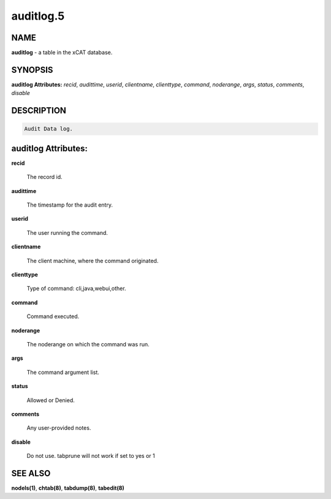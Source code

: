 
##########
auditlog.5
##########

.. highlight:: perl


****
NAME
****


\ **auditlog**\  - a table in the xCAT database.


********
SYNOPSIS
********


\ **auditlog Attributes:**\   \ *recid*\ , \ *audittime*\ , \ *userid*\ , \ *clientname*\ , \ *clienttype*\ , \ *command*\ , \ *noderange*\ , \ *args*\ , \ *status*\ , \ *comments*\ , \ *disable*\ 


***********
DESCRIPTION
***********



.. code-block:: perl

  Audit Data log.



********************
auditlog Attributes:
********************



\ **recid**\ 
 
 The record id.
 


\ **audittime**\ 
 
 The timestamp for the audit entry.
 


\ **userid**\ 
 
 The user running the command.
 


\ **clientname**\ 
 
 The client machine, where the command originated.
 


\ **clienttype**\ 
 
 Type of command: cli,java,webui,other.
 


\ **command**\ 
 
 Command executed.
 


\ **noderange**\ 
 
 The noderange on which the command was run.
 


\ **args**\ 
 
 The command argument list.
 


\ **status**\ 
 
 Allowed or Denied.
 


\ **comments**\ 
 
 Any user-provided notes.
 


\ **disable**\ 
 
 Do not use.  tabprune will not work if set to yes or 1
 



********
SEE ALSO
********


\ **nodels(1)**\ , \ **chtab(8)**\ , \ **tabdump(8)**\ , \ **tabedit(8)**\ 

